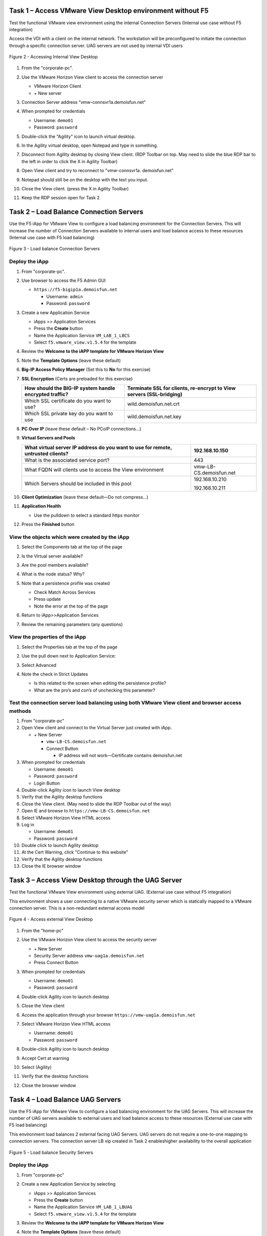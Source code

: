 Task 1 – Access VMware View Desktop environment without F5 
==========================================================

Test the functional VMware view environment using the internal
Connection Servers (Internal use case without F5 integration)

Access the VDI with a client on the internal network. The workstation
will be preconfigured to initiate the connection through a specific
connection server. UAG servers are not used by internal VDI users

.. figure:: /_static/class1/image5.png
   :scale: 50 %
   :align: center
   
   Figure 2 - Accessing Internal View Desktop


#. From the "corporate-pc".

#. Use the VMware Horizon View client to access the connection server

   |image4|

   - VMware Horizon Client

   - \+ New server

#. Connection Server address "vmw-connsvr1a.demoisfun.net"

#. When prompted for credentials

   - Username: ``demo01``

   - Password: ``password``

#. Double-click the "Agility" icon to launch virtual desktop.

#. In the Agility virtual desktop, open Notepad and type in something.

#. Disconnect from Agility desktop by closing View client. (RDP Toolbar
   on top. May need to slide the blue RDP bar to the left in order to
   click the X in Agility Toolbar)

#. Open View client and try to reconnect to "vmw-connsvr1a.
   demoisfun.net"

#. Notepad should still be on the desktop with the text you input.

#. Close the View client. (press the X in Agility Toolbar)

#. Keep the RDP session open for Task 2


Task 2 – Load Balance Connection Servers
========================================

Use the F5 iApp for VMware View to configure a load balancing
environment for the Connection Servers. This will increase the number of
Connection Servers available to internal users and load balance access
to these resources (Internal use case with F5 load balancing)

.. figure:: /_static/class1/image7.png
   :scale: 50 %
   :align: center

Figure 3 - Load balance Connection Servers


Deploy the iApp
---------------

#. From "corporate-pc".

#. Use browser to access the F5 Admin GUI

   - ``https://f5-bigip1a.demoisfun.net``

     - Username: ``admin``

     - Password: ``password``

#. Create a new Application Service

   - iApps >> Application Services

   - Press the **Create** button

   - Name the Application Service ``VM_LAB_1_LBCS``

   - Select ``f5.vmware_view.v1.5.4`` for the template

#. Review the **Welcome to the iAPP template for VMware Horizon View**

#. Note the **Template Options** (leave these default)

#. **Big-IP Access Policy Manager** (Set this to **No** for this
   exercise)

#. **SSL Encryption** (Certs are preloaded for this exercise)

   +----------------------------------------------------------+------------------------------------------------------------------------+
   | How should the BIG-IP system handle encrypted traffic?   | Terminate SSL for clients, re-encrypt to View servers (SSL-bridging)   |
   +==========================================================+========================================================================+
   | Which SSL certificate do you want to use?                | wild.demoisfun.net.crt                                                 |
   +----------------------------------------------------------+------------------------------------------------------------------------+
   | Which SSL private key do you want to use                 | wild.demoisfun.net.key                                                 |
   +----------------------------------------------------------+------------------------------------------------------------------------+

#. **PC Over IP** (leave these default – No PCoIP connections…)

#. **Virtual Servers and Pools**

   +------------------------------------------------------------------------------------+---------------------------+
   | What virtual server IP address do you want to use for remote, untrusted clients?   | 192.168.10.150            |
   +====================================================================================+===========================+
   | What is the associated service port?                                               | 443                       |
   +------------------------------------------------------------------------------------+---------------------------+
   | What FQDN will clients use to access the View environment                          | vmw-LB-CS.demoisfun.net   |
   +------------------------------------------------------------------------------------+---------------------------+
   | Which Servers should be included in this pool                                      | 192.168.10.210            |
   |                                                                                    |                           |
   |                                                                                    | 192.168.10.211            |
   +------------------------------------------------------------------------------------+---------------------------+

#. **Client Optimization** (leave these default—Do not compress…)

#. **Application Health**

   - Use the pulldown to select a standard https monitor

#. Press the **Finished** button


View the objects which were created by the iApp
-----------------------------------------------

#. Select the Components tab at the top of the page

   |image6|

#. Is the Virtual server available?

#. Are the pool members available?

#. What is the node status? Why?

#. Note that a persistence profile was created

   - Check Match Across Services

   - Press update

   - Note the error at the top of the page

#. Return to iApp>>Application Services

#. Review the remaining parameters (any questions)


View the properties of the iApp
-------------------------------

#. Select the Properties tab at the top of the page

   |image7|

#. Use the pull down next to Application Service:

#. Select Advanced

#. Note the check in Strict Updates

   - Is this related to the screen when editing the persistence profile?

   - What are the pro’s and con’s of unchecking this parameter?
   

Test the connection server load balancing using both VMware View client and browser access methods
--------------------------------------------------------------------------------------------------

#.  From "corporate-pc"

#.  Open View client and connect to the Virtual Server just created with
    iApp.

    - \+ New Server

      - ``vmw-LB-CS.demoisfun.net``

      - Connect Button

        - IP address will not work—Certificate contains demoisfun.net

#.  When prompted for credentials

    - Username: ``demo01``

    - Password: ``password``

    - Login Button

#.  Double-click Agility icon to launch View desktop

#.  Verify that the Agility desktop functions

#.  Close the View client. (May need to slide the RDP Toolbar out of the
    way)

#.  Open IE and browse to ``https://vmw-LB-CS.demoisfun.net``

#.  Select VMware Horizon View HTML access

#.  Log in

    - Username: ``demo01``

    - Password: ``password``

#.  Double click to launch Agility desktop

#.  At the Cert Warning, click "Continue to this website"

#.  Verify that the Agility desktop functions

#.  Close the IE browser window


Task 3 – Access View Desktop through the UAG Server
====================================================

Test the functional VMware View environment using external UAG. (External use case without F5 integration)

This environment shows a user connecting to a native VMware security
server which is statically mapped to a VMware connection server. This is
a non-redundant external access model

.. figure:: /_static/class1/image10.png
   :scale: 50 %
   :align: center
   
   Figure 4 - Access external View Desktop

#.  From the "home-pc"

    |image9|

#.  Use the VMware Horizon View client to access the security server

    - \+ New Server

    - Security Server address ``vmw-uag1a.demoisfun.net``

    - Press Connect Button

#.  When prompted for credentials

    - Username: ``demo01``

    - Password: ``password``

#.  Double-click Agility icon to launch desktop

#.  Close the View client

#.  Access the application through your browser 
    ``https://vmw-uag1a.demoisfun.net``

#.  Select VMware Horizon View HTML access

    - Username: ``demo01``

    - Password: ``password``

#.  Double-click Agility icon to launch desktop

#.  Accept Cert at warning

#.  Select (Agility)

#.  Verify that the desktop functions

#.  Close the browser window


Task 4 – Load Balance UAG Servers
======================================

Use the F5 iApp for VMware View to configure a load balancing
environment for the UAG Servers. This will increase the number of
UAG servers available to external  users and load balance access to
these resources (External use case with F5 load balancing)

This environment load balances 2 external facing UAG Servers. UAG servers
do not require a one-to-one mapping to connection servers. The connection
server LB vip created in Task 2 enableshigher availability to the overall
application 

.. figure:: /_static/class1/image12.png
   :scale: 50 %
   :align: center
   
   Figure 5 - Load balance Security Servers


Deploy the iApp
---------------

#. From "corporate-pc"

#. Create a new Application Service by selecting

   - iApps >> Application Services

   - Press the **Create** button

   - Name the Application Service ``VM_LAB_1_LBUAG``

   - Select ``f5.vmware_view.v1.5.4`` for the template

#. Review the **Welcome to the iAPP template for VMware Horizon View**

#. Note the **Template Options** (leave these default)

#. **Big-IP Access Policy Manager** (Set this to **No** for this
   exercise)

#. **SSL Encryption** (Certs are preloaded for this exercise)

   +----------------------------------------------------------+--------------------------------------------------------------+
   | How should the BIG-IP system handle encrypted traffic?   | Terminate SSL for clients, re-encrypt…\ **(SSL-Bridging)**   |
   +==========================================================+==============================================================+
   | Which SSL certificate do you want to use?                | wild.demoisfun.net.crt                                       |
   +----------------------------------------------------------+--------------------------------------------------------------+
   | Which SSL private key do you want to use?                | wild.demoisfun.net.key                                       |
   +----------------------------------------------------------+--------------------------------------------------------------+

#. **PC Over IP** (leave these default – No PCoIP connections…)

#. **Virtual Servers and Pools**

   +------------------------------------------------------------------------------------+---------------------------+
   | What virtual server IP address do you want to use for remote, untrusted clients?   | 192.168.3.150             |
   +====================================================================================+===========================+
   | What FQDN will clients use to access the View environment?                         | vmw-UAG.demoisfun.net     |
   +------------------------------------------------------------------------------------+---------------------------+
   | Which Servers should be included in this pool?                                     | 192.168.3.214             |
   |                                                                                    |                           |
   |                                                                                    | 192.168.3.215             |
   +------------------------------------------------------------------------------------+---------------------------+

#. **Application Health**

   - Use the pulldown to select a standard https monitor

#. Press the **Finished** button


View the objects which were created by the iApp
-----------------------------------------------

#. Select the Components tab at the top of the page

#. Is the Virtual server available?

#. Are the pool members available?

#. Is the Node Available?

#. Review the remaining parameters (any questions)


Test the UAG Server load balancing using both VMware View client and browser access methods
------------------------------------------------------------------------------------------------

#.  From "home-pc"

#.  Open View client and connect to the Virtual Server just created with
    iApp.

    - \+ New Server

      - vmw-LB-UAG.demoisfun.net (192.168.3.150)

      - Press the Connect button

      - IP address will not work—Certificate contains demoisfun.net

#.  When prompted for credentials

    - Username: ``demo01``

    - Password: ``password``

#.  Double-click Agility icon to launch desktop

#.  Verify the desktop functions

#.  Close the View client

#.  Open IE and browser to

    - ``https://vmw-LB-UAG.demoisfun.net``

#.  Select VMware Horizon View HTML access

#.  Enter Credentials

    - Username: ``demo01``

    - Password: ``password``

#.  Select (Agility)

#.  Accept Cert warning

#.  Select (Agility)

#.  Verify that the desktop functions

#.  Close the browser window


Task 5 – Replace UAG Servers and leverage APM as a PCOIP proxy
===================================================================

This environment will utilize Big-IP as a PCOIP Proxy. This eliminates
the requirement for all UAG Servers. The Connection Servers will be
load balanced. Authentication is handled by the F5 APM module

.. figure:: /_static/class1/image13.png
   :scale: 50 %
   :align: center
   
   Figure 6 - Replace Security Servers


Deploy the iApp
---------------

#. From "corporate-pc"

#. Create a new Application Service by selecting iApps -> Application
   Services and selecting Create

   - iApps >> Application Services

   - Press the **Create** button

   - Name the Application Service ``VM_LAB_1_PCOIP``

   - Select ``f5.vmware_view.v1.5.4`` for the template


iApp Configuration
------------------

#. Review the **Welcome to the iAPP template for VMware Horizon View**

#. Note the **Template Options** (leave these default)

#. **BIG-IP Access Policy Manager**

   +--------------------------------------------------------------------------------------+-------------------------------------------------------------+
   | Do you want to deploy BIG-IP Access Policy Manager?                                  | Yes, deploy BIG-IP Access Policy Manager                    |
   +======================================================================================+=============================================================+
   |                                                                                      |                                                             |
   +--------------------------------------------------------------------------------------+-------------------------------------------------------------+
   | Do you want to support browser based connections, including the View HTML5 client?   | Yes, support HTML 5 view clientless browser connections     |
   +--------------------------------------------------------------------------------------+-------------------------------------------------------------+
   | Should the BIG-IP system support RSA SecureID two-factor authentication              | NO, do not support RSA SecureID two-factor authentication   |
   +--------------------------------------------------------------------------------------+-------------------------------------------------------------+
   | Should the BIG\_IP system show a message to View users during logon                  | No, do not add a message during logon                       |
   +--------------------------------------------------------------------------------------+-------------------------------------------------------------+
   | What is the NetBIOS domain name for your environment                                 | demoisfun                                                   |
   +--------------------------------------------------------------------------------------+-------------------------------------------------------------+
   | Create a new AAA Server object **or select an existing one**                         | AD1                                                         |
   +--------------------------------------------------------------------------------------+-------------------------------------------------------------+

#. **SSL Encryption (Certs are preloaded for this exercise)**

   +----------------------------------------------------------+--------------------------------------------------------------+
   | How should the BIG-IP system handle encrypted traffic?   | Terminate SSL for clients, re-encrypt…\ **(SSL-Bridging)**   |
   +==========================================================+==============================================================+
   | Which SSL certificate do you want to use?                | wild.demoisfun.net.crt                                       |
   +----------------------------------------------------------+--------------------------------------------------------------+
   | Which SSL private key do you want to use?                | wild.demoisfun.net.key                                       |
   +----------------------------------------------------------+--------------------------------------------------------------+

#. **Virtual Servers and Pools**

   +------------------------------------------------------------------------------------+--------------------------------+
   | What virtual server IP address do you want to use for remote, untrusted clients?   | 192.168.3.152                  |
   +====================================================================================+================================+
   | What FQDN will clients use to access the View environment?                         | vmw-PROXY-VIEW.demoisfun.net   |
   +------------------------------------------------------------------------------------+--------------------------------+
   | Which Servers should be included in this pool?                                     | 192.168.10.210                 |
   |                                                                                    |                                |
   |                                                                                    | 192.168.10.211                 |
   +------------------------------------------------------------------------------------+--------------------------------+

#. **Application Health**

   - Use the pull down to select a standard https monitor

#. Press the **Finished** button


View the objects which were created by the iApp
-----------------------------------------------

#. Select the Components tab at the top of the page

#. Note the increase in objects compared to Task 2 and Task 4

#. Are the pool members available?

#. Note the APM objects which were not present in the prior exercises

#. Review the remaining parameters (any questions)


Test the APM (PCoIP) functionality using both VMware View client and browser access methods
-------------------------------------------------------------------------------------------

#.  From "home-pc"

#.  Open IE and browse to ``https://vmw-PROXY-VIEW.demoisfun.net``

    - Username: ``demo01``

    - Password: ``password``

#.  Click Agility on APM webtop

#.  Select VMware View Client

#.  Note the error and inspect the certificate

#.  Close the error box and cert view boxes

#.  Close the View client

#.  Open IE and browse to

    - ``https://vmw-PROXY-VIEW.demoisfun.net``

#.  Select VMware Horizon View HTML access

#.  Enter Credentials

    - Username: ``demo01``

    - Password: ``password``

#.  Click Agility

#.  Select HTML5 Client

#.  Verify that the desktop functions

#.  Close the browser

.. |image3| image:: /_static/class1/image5.png
   :width: 5.40625in
   :height: 3.04167in
.. |image4| image:: /_static/class1/image6.png
   :width: 2.47015in
   :height: 1.73397in
.. |image5| image:: /_static/class1/image7.png
   :width: 4.94792in
   :height: 3.20833in
.. |image6| image:: /_static/class1/image8.png
   :width: 3.32292in
   :height: 1.05208in
.. |image7| image:: /_static/class1/image9.png
   :width: 3.15625in
   :height: 1.29167in
.. |image8| image:: /_static/class1/image10.png
   :width: 5.25000in
   :height: 3.18750in
.. |image9| image:: /_static/class1/image11.png
   :width: 1.29861in
   :height: 1.88819in
.. |image10| image:: /_static/class1/image12.png
   :width: 4.63542in
   :height: 3.06250in
.. |image11| image:: /_static/class1/image13.png
   :width: 5.67708in
   :height: 3.35417in
